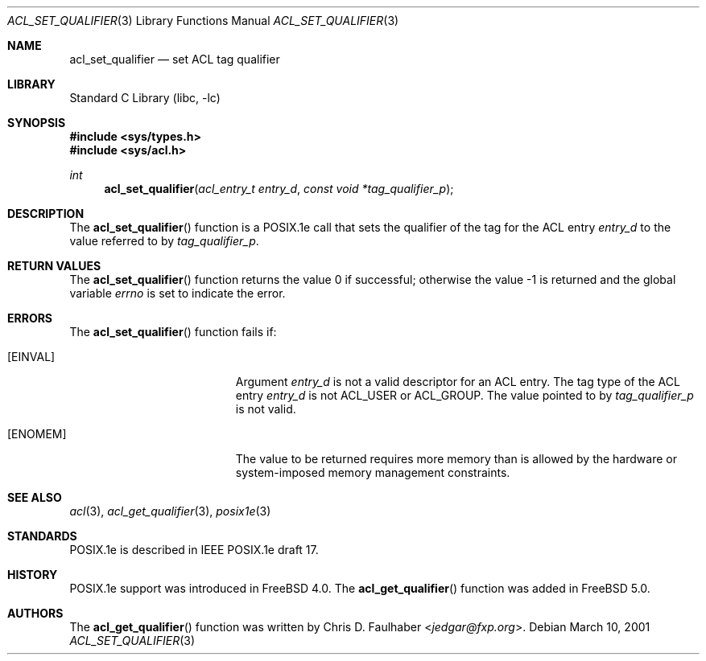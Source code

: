.\"-
.\" Copyright (c) 2001 Chris D. Faulhaber
.\" All rights reserved.
.\"
.\" Redistribution and use in source and binary forms, with or without
.\" modification, are permitted provided that the following conditions
.\" are met:
.\" 1. Redistributions of source code must retain the above copyright
.\"    notice, this list of conditions and the following disclaimer.
.\" 2. Redistributions in binary form must reproduce the above copyright
.\"    notice, this list of conditions and the following disclaimer in the
.\"    documentation and/or other materials provided with the distribution.
.\"
.\" THIS SOFTWARE IS PROVIDED BY THE AUTHOR AND CONTRIBUTORS ``AS IS'' AND
.\" ANY EXPRESS OR IMPLIED WARRANTIES, INCLUDING, BUT NOT LIMITED TO, THE
.\" IMPLIED WARRANTIES OF MERCHANTABILITY AND FITNESS FOR A PARTICULAR PURPOSE
.\" ARE DISCLAIMED.  IN NO EVENT SHALL AUTHOR OR CONTRIBUTORS BE LIABLE
.\" FOR ANY DIRECT, INDIRECT, INCIDENTAL, SPECIAL, EXEMPLARY, OR CONSEQUENTIAL
.\" DAMAGES (INCLUDING, BUT NOT LIMITED TO, PROCUREMENT OF SUBSTITUTE GOODS
.\" OR SERVICES; LOSS OF USE, DATA, OR PROFITS; OR BUSINESS INTERRUPTION)
.\" HOWEVER CAUSED AND ON ANY THEORY OF LIABILITY, WHETHER IN CONTRACT, STRICT
.\" LIABILITY, OR TORT (INCLUDING NEGLIGENCE OR OTHERWISE) ARISING IN ANY WAY
.\" OUT OF THE USE OF THIS SOFTWARE, EVEN IF ADVISED OF THE POSSIBILITY OF
.\" SUCH DAMAGE.
.\"
.\" $FreeBSD: releng/11.1/lib/libc/posix1e/acl_set_qualifier.3 267774 2014-06-23 08:25:03Z bapt $
.\"
.Dd March 10, 2001
.Dt ACL_SET_QUALIFIER 3
.Os
.Sh NAME
.Nm acl_set_qualifier
.Nd set ACL tag qualifier
.Sh LIBRARY
.Lb libc
.Sh SYNOPSIS
.In sys/types.h
.In sys/acl.h
.Ft int
.Fn acl_set_qualifier "acl_entry_t entry_d" "const void *tag_qualifier_p"
.Sh DESCRIPTION
The
.Fn acl_set_qualifier
function
is a POSIX.1e call that sets the qualifier of the tag for the ACL entry
.Fa entry_d
to the value referred to by
.Fa tag_qualifier_p .
.Sh RETURN VALUES
.Rv -std acl_set_qualifier
.Sh ERRORS
The
.Fn acl_set_qualifier
function fails if:
.Bl -tag -width Er
.It Bq Er EINVAL
Argument
.Fa entry_d
is not a valid descriptor for an ACL entry.
The tag type of the
ACL entry
.Fa entry_d
is not
.Dv ACL_USER
or
.Dv ACL_GROUP .
The value pointed to by
.Fa tag_qualifier_p
is not valid.
.It Bq Er ENOMEM
The value to be returned requires more memory than is allowed
by the hardware or system-imposed memory management constraints.
.El
.Sh SEE ALSO
.Xr acl 3 ,
.Xr acl_get_qualifier 3 ,
.Xr posix1e 3
.Sh STANDARDS
POSIX.1e is described in IEEE POSIX.1e draft 17.
.Sh HISTORY
POSIX.1e support was introduced in
.Fx 4.0 .
The
.Fn acl_get_qualifier
function was added in
.Fx 5.0 .
.Sh AUTHORS
The
.Fn acl_get_qualifier
function was written by
.An Chris D. Faulhaber Aq Mt jedgar@fxp.org .
